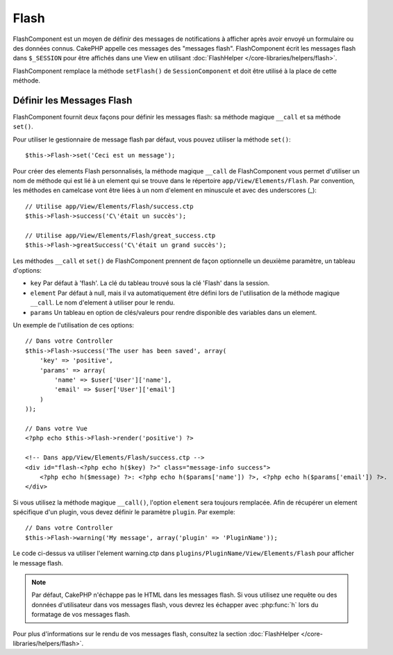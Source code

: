 Flash
#####

.. php:class:: FlashComponent(ComponentCollection $collection, array $config = array())

FlashComponent est un moyen de définir des messages de notifications à afficher
après avoir envoyé un formulaire ou des données connus. CakePHP appelle
ces messages des "messages flash". FlashComponent écrit les messages flash dans
``$_SESSION`` pour être affichés dans une View en utilisant
:doc:`FlashHelper </core-libraries/helpers/flash>`.

FlashComponent remplace la méthode ``setFlash()`` de ``SessionComponent``
et doit être utilisé à la place de cette méthode.

Définir les Messages Flash
==========================

FlashComponent fournit deux façons pour définir les messages flash: sa méthode
magique ``__call`` et sa méthode ``set()``.

Pour utiliser le gestionnaire de message flash par défaut, vous pouvez utiliser
la méthode ``set()``::

    $this->Flash->set('Ceci est un message');

Pour créer des elements Flash personnalisés, la méthode magique ``__call``
de FlashComponent vous permet d'utiliser un nom de méthode qui est lié à un
element qui se trouve dans le répertoire ``app/View/Elements/Flash``. Par
convention, les méthodes en camelcase vont être liées à un nom d'element en
minuscule et avec des underscores (_)::

    // Utilise app/View/Elements/Flash/success.ctp
    $this->Flash->success('C\'était un succès');

    // Utilise app/View/Elements/Flash/great_success.ctp
    $this->Flash->greatSuccess('C\'était un grand succès');

Les méthodes ``__call`` et ``set()`` de FlashComponent prennent de façon
optionnelle un deuxième paramètre, un tableau d'options:

* ``key`` Par défaut à 'flash'. La clé du tableau trouvé sous la clé 'Flash'
  dans la session.
* ``element`` Par défaut à null, mais il va automatiquement être défini lors de
  l'utilisation de la méthode magique ``__call``. Le nom d'element à utiliser
  pour le rendu.
* ``params`` Un tableau en option de clés/valeurs pour rendre disponible des
  variables dans un element.

Un exemple de l'utilisation de ces options::

    // Dans votre Controller
    $this->Flash->success('The user has been saved', array(
        'key' => 'positive',
        'params' => array(
            'name' => $user['User']['name'],
            'email' => $user['User']['email']
        )
    ));

    // Dans votre Vue
    <?php echo $this->Flash->render('positive') ?>

    <!-- Dans app/View/Elements/Flash/success.ctp -->
    <div id="flash-<?php echo h($key) ?>" class="message-info success">
        <?php echo h($message) ?>: <?php echo h($params['name']) ?>, <?php echo h($params['email']) ?>.
    </div>

Si vous utilisez la méthode magique ``__call()``, l'option ``element`` sera
toujours remplacée. Afin de récupérer un element spécifique d'un plugin, vous
devez définir le paramètre ``plugin``. Par exemple::

    // Dans votre Controller
    $this->Flash->warning('My message', array('plugin' => 'PluginName'));

Le code ci-dessus va utiliser l'element warning.ctp dans
``plugins/PluginName/View/Elements/Flash`` pour afficher le message
flash.

.. note::
    Par défaut, CakePHP n'échappe pas le HTML dans les messages flash. Si vous
    utilisez une requête ou des données d'utilisateur dans vos messages flash,
    vous devrez les échapper avec :php:func:`h` lors du formatage de vos
    messages flash.

Pour plus d'informations sur le rendu de vos messages flash, consultez la
section :doc:`FlashHelper </core-libraries/helpers/flash>`.
